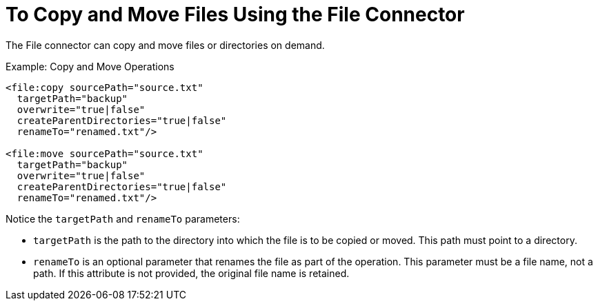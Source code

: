 = To Copy and Move Files Using the File Connector
:keywords: file, connector, copy
:toc:
:toc-title:


The File connector can copy and move files or directories on demand.

.Example: Copy and Move Operations
[source, xml, linenums]
----
<file:copy sourcePath="source.txt"
  targetPath="backup"
  overwrite="true|false"
  createParentDirectories="true|false"
  renameTo="renamed.txt"/>

<file:move sourcePath="source.txt"
  targetPath="backup"
  overwrite="true|false"
  createParentDirectories="true|false"
  renameTo="renamed.txt"/>
----


Notice the `targetPath` and `renameTo` parameters:

* `targetPath` is the path to the directory into which the file is to be copied or moved. This path must point to a directory.

* `renameTo` is an optional parameter that renames the file as part of the operation. This parameter must be a file name, not a path. If this attribute is not provided, the original file name is retained.
